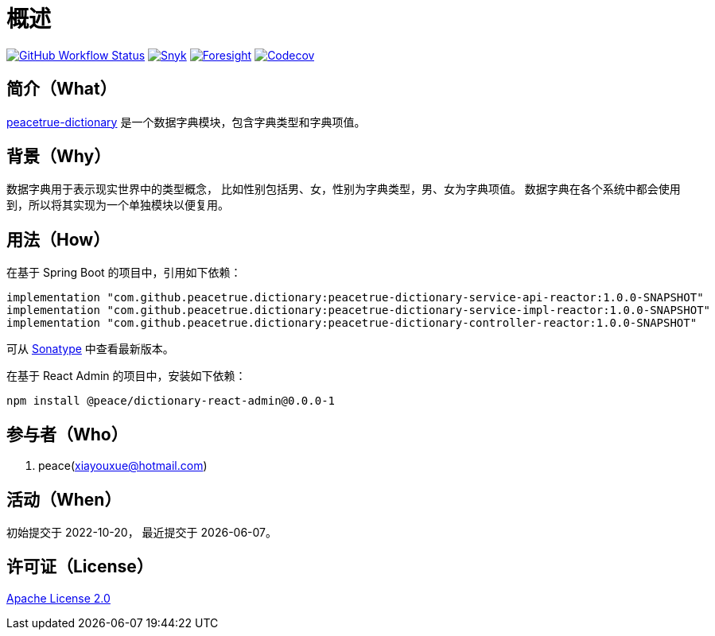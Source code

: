= 概述
:github: https://github.com/peacetrue
:website: https://peacetrue.github.io
:app-name: peacetrue-dictionary
:app-version: 1.0.0-SNAPSHOT
:app-ra-version: 0.0.0-1
:foresight-repo-id: f2c2d17d-617d-4466-9624-e8b878d6aaf1
:imagesdir: docs/antora/modules/ROOT/assets/images

image:https://img.shields.io/github/workflow/status/peacetrue/{app-name}/build/master["GitHub Workflow Status",link="https://github.com/peacetrue/{app-name}/actions"]
image:https://snyk.io/test/github/peacetrue/{app-name}/badge.svg["Snyk",link="https://app.snyk.io/org/peacetrue"]
image:https://api-public.service.runforesight.com/api/v1/badge/success?repoId={foresight-repo-id}["Foresight",link="https://foresight.thundra.io/repositories/github/peacetrue/{app-name}/test-runs"]
image:https://img.shields.io/codecov/c/github/peacetrue/{app-name}/master["Codecov",link="https://app.codecov.io/gh/peacetrue/{app-name}"]

//@formatter:off

== 简介（What）

{website}/{app-name}/[{app-name}] 是一个数据字典模块，包含字典类型和字典项值。

== 背景（Why）

数据字典用于表示现实世界中的类型概念，
比如性别包括男、女，性别为字典类型，男、女为字典项值。
数据字典在各个系统中都会使用到，所以将其实现为一个单独模块以便复用。

== 用法（How）

在基于 Spring Boot 的项目中，引用如下依赖：

[source%nowrap,gradle,subs="attributes"]
----
implementation "com.github.peacetrue.dictionary:{app-name}-service-api-reactor:{app-version}"
implementation "com.github.peacetrue.dictionary:{app-name}-service-impl-reactor:{app-version}"
implementation "com.github.peacetrue.dictionary:{app-name}-controller-reactor:{app-version}"
----

// 最新版本可从 https://search.maven.org/search?q=com.github.peacetrue.dictionary[maven^] 中查看。
可从 https://oss.sonatype.org/index.html#nexus-search;quick~com.github.peacetrue.dictionary[Sonatype^] 中查看最新版本。

在基于 React Admin 的项目中，安装如下依赖：

[source%nowrap,bash,subs="attributes"]
----
npm install @peace/dictionary-react-admin@{app-ra-version}
----

== 参与者（Who）

. peace(xiayouxue@hotmail.com)

== 活动（When）

初始提交于 2022-10-20，
最近提交于 {docdate}。

== 许可证（License）

https://github.com/peacetrue/{app-name}/blob/master/LICENSE[Apache License 2.0^]


